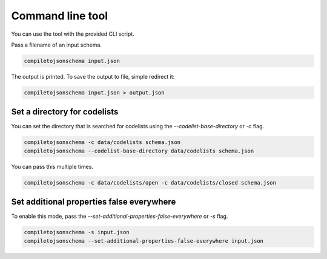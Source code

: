 Command line tool
=================


You can use the tool with the provided CLI script.

Pass a filename of an input schema.

.. code-block:: shell-session

    compiletojsonschema input.json

The output is printed. To save the output to file, simple redirect it:

.. code-block:: shell-session

    compiletojsonschema input.json > output.json

Set a directory for codelists
-----------------------------

You can set the directory that is searched for codelists using the `--codelist-base-directory` or `-c` flag.

.. code-block:: shell-session

    compiletojsonschema -c data/codelists schema.json
    compiletojsonschema --codelist-base-directory data/codelists schema.json

You can pass this multiple times.

.. code-block:: shell-session

    compiletojsonschema -c data/codelists/open -c data/codelists/closed schema.json

Set additional properties false everywhere
------------------------------------------

To enable this mode, pass the `--set-additional-properties-false-everywhere` or `-s` flag.


.. code-block:: shell-session

    compiletojsonschema -s input.json
    compiletojsonschema --set-additional-properties-false-everywhere input.json

